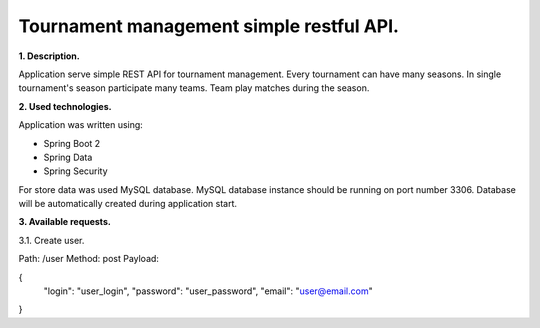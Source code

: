 Tournament management simple restful API.
=========================================

**1. Description.**

Application serve simple REST API for tournament management.
Every tournament can have many seasons.
In single tournament's season participate many teams.
Team play matches during the season.

**2. Used technologies.**

Application was written using:

- Spring Boot 2
- Spring Data
- Spring Security

For store data was used MySQL database. MySQL database instance
should be running on port number 3306. Database will be automatically
created during application start.

**3. Available requests.**

3.1. Create user.

Path: /user
Method: post
Payload:

.. code-block:: json
{
	"login": "user_login",
	"password": "user_password",
	"email": "user@email.com"
}
